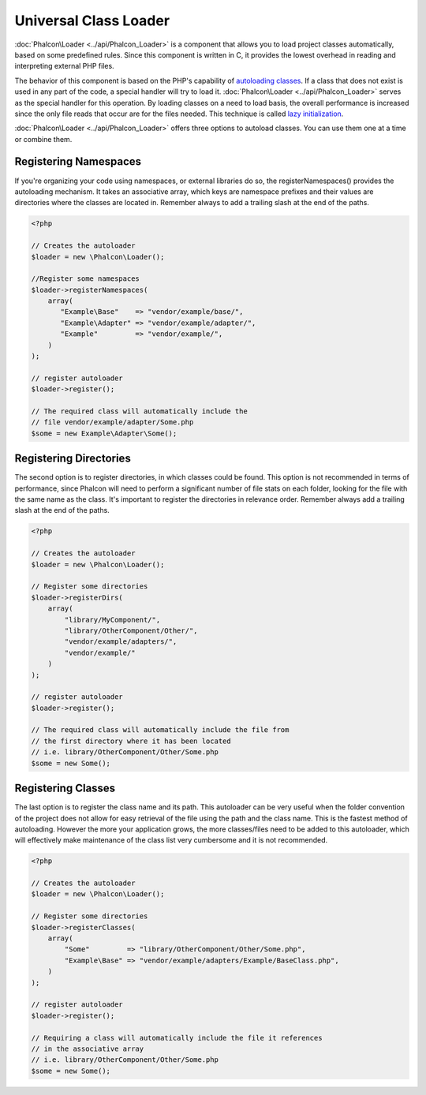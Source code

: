 Universal Class Loader
======================
:doc:`Phalcon\Loader <../api/Phalcon_Loader>` is a component that allows you to load project classes automatically, based on some predefined rules. Since this component is written in C, it provides the lowest overhead in reading and interpreting external PHP files.

The behavior of this component is based on the PHP's capability of `autoloading classes`_. If a class that does not exist is used in any part of the code, a special handler will try to load it. :doc:`Phalcon\Loader <../api/Phalcon_Loader>` serves as the special handler for this operation. By loading classes on a need to load basis, the overall performance is increased since the only file reads that occur are for the files needed. This technique is called `lazy initialization`_.

:doc:`Phalcon\Loader <../api/Phalcon_Loader>` offers three options to autoload classes. You can use them one at a time or combine them.

Registering Namespaces
----------------------
If you're organizing your code using namespaces, or external libraries do so, the registerNamespaces() provides the autoloading mechanism. It takes an associative array, which keys are namespace prefixes and their values are directories where the classes are located in. Remember always to add a trailing slash at the end of the paths. 

.. code-block:: php

    <?php
    
    // Creates the autoloader
    $loader = new \Phalcon\Loader();
    
    //Register some namespaces
    $loader->registerNamespaces(
        array(
           "Example\Base"    => "vendor/example/base/",
           "Example\Adapter" => "vendor/example/adapter/",
           "Example"         => "vendor/example/",
        )
    );
    
    // register autoloader
    $loader->register();
    
    // The required class will automatically include the 
    // file vendor/example/adapter/Some.php
    $some = new Example\Adapter\Some();

Registering Directories
-----------------------
The second option is to register directories, in which classes could be found. This option is not recommended in terms of performance, since Phalcon will need to perform a significant number of file stats on each folder, looking for the file with the same name as the class. It's important to register the directories in relevance order. Remember always add a trailing slash at the end of the paths. 

.. code-block:: php

    <?php
    
    // Creates the autoloader
    $loader = new \Phalcon\Loader();
    
    // Register some directories
    $loader->registerDirs(
        array(
            "library/MyComponent/",
            "library/OtherComponent/Other/",
            "vendor/example/adapters/",
            "vendor/example/"
        )
    );
    
    // register autoloader
    $loader->register();
    
    // The required class will automatically include the file from 
    // the first directory where it has been located
    // i.e. library/OtherComponent/Other/Some.php
    $some = new Some();

Registering Classes
-------------------
The last option is to register the class name and its path. This autoloader can be very useful when the folder convention of the project does not allow for easy retrieval of the file using the path and the class name. This is the fastest method of autoloading. However the more your application grows, the more classes/files need to be added to this autoloader, which will effectively make maintenance of the class list very cumbersome and it is not recommended.

.. code-block:: php

    <?php
    
    // Creates the autoloader
    $loader = new \Phalcon\Loader();
    
    // Register some directories
    $loader->registerClasses(
        array(
            "Some"         => "library/OtherComponent/Other/Some.php",
            "Example\Base" => "vendor/example/adapters/Example/BaseClass.php",
        )
    );
    
    // register autoloader
    $loader->register();
    
    // Requiring a class will automatically include the file it references
    // in the associative array
    // i.e. library/OtherComponent/Other/Some.php
    $some = new Some();


.. _autoloading classes: http://www.php.net/manual/en/language.oop5.autoload.php
.. _lazy initialization: http://en.wikipedia.org/wiki/Lazy_initialization
